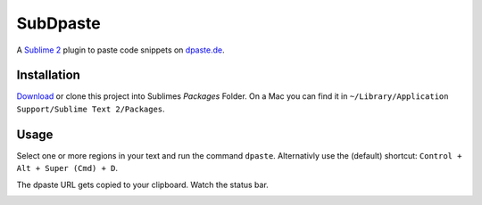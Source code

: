 =========
SubDpaste
=========

A `Sublime 2`_ plugin to paste code snippets on `dpaste.de`_.

Installation
============

Download_ or clone this project into Sublimes `Packages` Folder. On a Mac
you can find it in ``~/Library/Application Support/Sublime Text 2/Packages``.

Usage
=====

Select one or more regions in your text and run the command ``dpaste``.
Alternativly use the (default) shortcut: ``Control + Alt + Super (Cmd) + D``.

The dpaste URL gets copied to your clipboard. Watch the status bar.

.. image:: http://cloud.github.com/downloads/bartTC/SubDpaste/SubDpaste.png

.. _Download: https://github.com/bartTC/SubDpaste/zipball/master
.. _Sublime 2: http://www.sublimetext.com/2
.. _dpaste.de: http://www.dpaste.de/